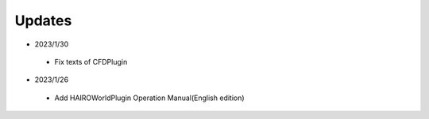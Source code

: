 
Updates
=======

* 2023/1/30

 * Fix texts of CFDPlugin

* 2023/1/26

 * Add HAIROWorldPlugin Operation Manual(English edition)
 
